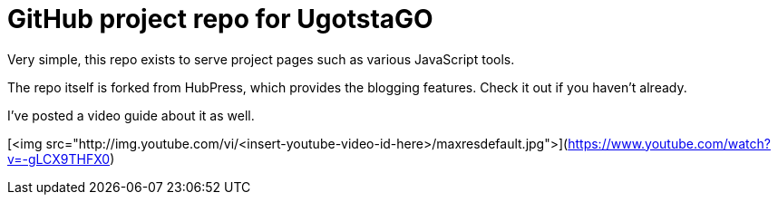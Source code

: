 = GitHub project repo for UgotstaGO

Very simple, this repo exists to serve project pages such as various JavaScript tools.

The repo itself is forked from HubPress, which provides the blogging features. Check it out if you haven't already.

I've posted a video guide about it as well.

[<img src="http://img.youtube.com/vi/<insert-youtube-video-id-here>/maxresdefault.jpg">](https://www.youtube.com/watch?v=-gLCX9THFX0)



